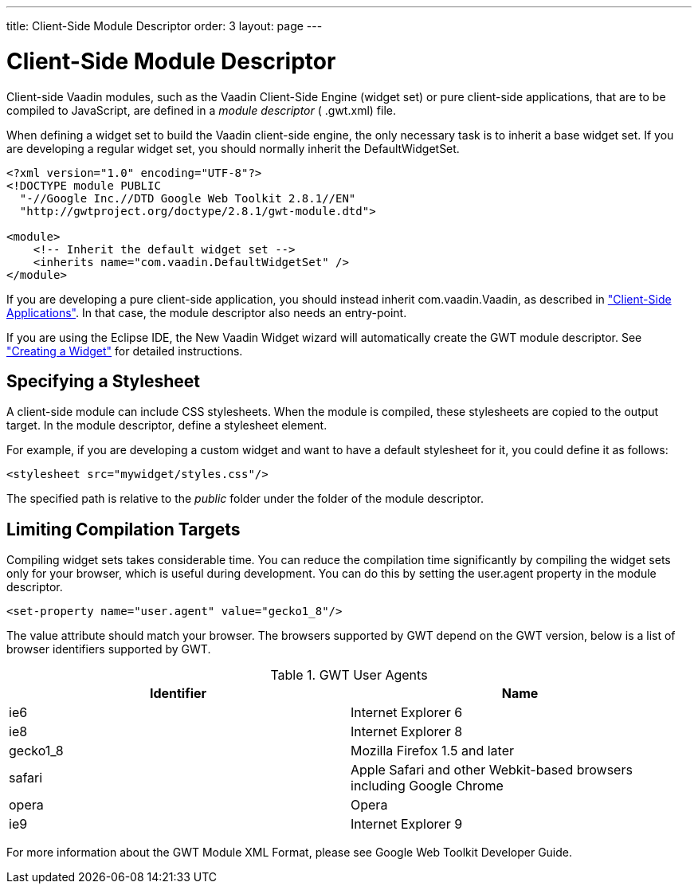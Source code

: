 ---
title: Client-Side Module Descriptor
order: 3
layout: page
---

[[clientside.module]]
= Client-Side Module Descriptor

Client-side Vaadin modules, such as the Vaadin Client-Side Engine (widget set)
or pure client-side applications, that are to be compiled to JavaScript, are
defined in a __module descriptor__ ( [filename]#.gwt.xml#) file.

When defining a widget set to build the Vaadin client-side engine, the only
necessary task is to inherit a base widget set. If you are developing a regular
widget set, you should normally inherit the [classname]#DefaultWidgetSet#.


----

<?xml version="1.0" encoding="UTF-8"?>
<!DOCTYPE module PUBLIC
  "-//Google Inc.//DTD Google Web Toolkit 2.8.1//EN"
  "http://gwtproject.org/doctype/2.8.1/gwt-module.dtd">

<module>
    <!-- Inherit the default widget set -->
    <inherits name="com.vaadin.DefaultWidgetSet" />
</module>
----

If you are developing a pure client-side application, you should instead inherit
[classname]#com.vaadin.Vaadin#, as described in
<<dummy/../../../framework/clientsideapp/clientsideapp-overview.asciidoc#clientsideapp.overview,"Client-Side
Applications">>. In that case, the module descriptor also needs an entry-point.

If you are using the Eclipse IDE, the New Vaadin Widget wizard will
automatically create the GWT module descriptor. See
<<dummy/../../../framework/gwt/gwt-eclipse#gwt.eclipse.widget,"Creating a
Widget">> for detailed instructions.

[[clientside.module.stylesheet]]
== Specifying a Stylesheet

A client-side module can include CSS stylesheets. When the module is compiled,
these stylesheets are copied to the output target. In the module descriptor,
define a [literal]#++stylesheet++# element.

For example, if you are developing a custom widget and want to have a default
stylesheet for it, you could define it as follows:


----
<stylesheet src="mywidget/styles.css"/>
----

The specified path is relative to the __public__ folder under the folder of the
module descriptor.


[[gwt.module.compilation-limiting]]
== Limiting Compilation Targets

Compiling widget sets takes considerable time. You can reduce the compilation
time significantly by compiling the widget sets only for your browser, which is
useful during development. You can do this by setting the
[parameter]#user.agent# property in the module descriptor.


----
<set-property name="user.agent" value="gecko1_8"/>
----

The [parameter]#value# attribute should match your browser. The browsers
supported by GWT depend on the GWT version, below is a list of browser
identifiers supported by GWT.

.GWT User Agents
[options="header"]
|===============
|Identifier|Name
|ie6|Internet Explorer 6
|ie8|Internet Explorer 8
|gecko1_8|Mozilla Firefox 1.5 and later
|safari|Apple Safari and other Webkit-based browsers including Google Chrome
|opera|Opera
|ie9|Internet Explorer 9

|===============




For more information about the GWT Module XML Format, please see Google Web
Toolkit Developer Guide.



